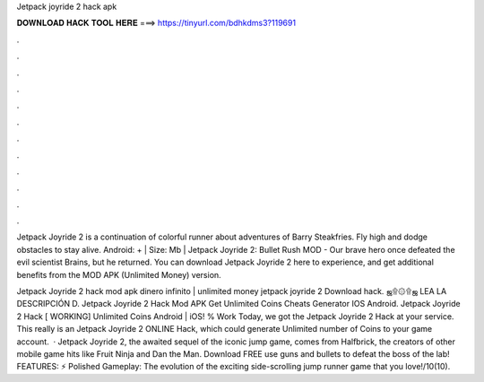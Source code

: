 Jetpack joyride 2 hack apk



𝐃𝐎𝐖𝐍𝐋𝐎𝐀𝐃 𝐇𝐀𝐂𝐊 𝐓𝐎𝐎𝐋 𝐇𝐄𝐑𝐄 ===> https://tinyurl.com/bdhkdms3?119691



.



.



.



.



.



.



.



.



.



.



.



.

Jetpack Joyride 2 is a continuation of colorful runner about adventures of Barry Steakfries. Fly high and dodge obstacles to stay alive. Android: + | Size: Mb | Jetpack Joyride 2: Bullet Rush MOD - Our brave hero once defeated the evil scientist Brains, but he returned. You can download Jetpack Joyride 2 here to experience, and get additional benefits from the MOD APK (Unlimited Money) version.

Jetpack Joyride 2 hack mod apk dinero infinito | unlimited money jetpack joyride 2 Download hack. ஜ۩۞۩ஜ LEA LA DESCRIPCIÓN D. Jetpack Joyride 2 Hack Mod APK Get Unlimited Coins Cheats Generator IOS Android. Jetpack Joyride 2 Hack [ WORKING] Unlimited Coins Android | iOS! % Work Today, we got the Jetpack Joyride 2 Hack at your service. This really is an Jetpack Joyride 2 ONLINE Hack, which could generate Unlimited number of Coins to your game account.  · Jetpack Joyride 2, the awaited sequel of the iconic jump game, comes from Halfbrick, the creators of other mobile game hits like Fruit Ninja and Dan the Man. Download FREE use guns and bullets to defeat the boss of the lab! FEATURES: ⚡ Polished Gameplay: The evolution of the exciting side-scrolling jump runner game that you love!/10(10).
